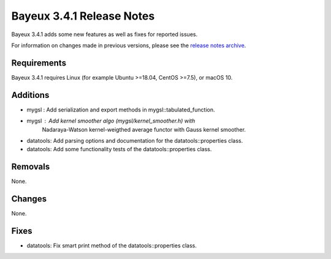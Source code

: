 =============================
Bayeux 3.4.1 Release Notes
=============================

Bayeux 3.4.1 adds some new features as well as fixes for reported issues.

For information on changes made in previous versions, please see
the `release notes archive`_.

.. _`release notes archive` : archived_notes/index.rst

.. contents:

Requirements
============

Bayeux 3.4.1 requires Linux (for example Ubuntu >=18.04, CentOS >=7.5),
or macOS 10.


Additions
=========

* mygsl : Add serialization and export methods in mygsl::tabulated_function.
* mygsl : Add kernel smoother algo (mygsl/kernel_smoother.h) with
          Nadaraya-Watson kernel-weigthed average functor with Gauss kernel smoother.
* datatools: Add parsing options and documentation for the datatools::properties class.
* datatools: Add some functionality tests of the datatools::properties class.

Removals
=========

None.

Changes
=======

None.


Fixes
=====

* datatools: Fix smart print method of the datatools::properties class.

